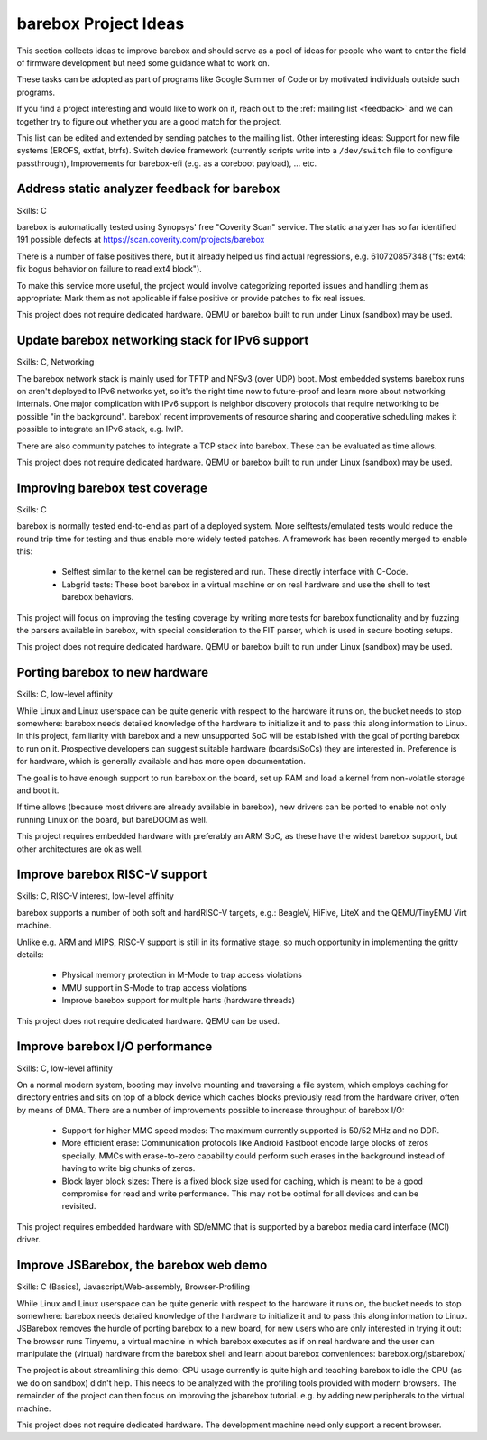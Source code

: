 #####################
barebox Project Ideas
#####################

This section collects ideas to improve barebox and should serve as a pool
of ideas for people who want to enter the field of firmware development
but need some guidance what to work on.

These tasks can be adopted as part of programs like Google Summer of Code
or by motivated individuals outside such programs.

If you find a project interesting and would like to work on it, reach out
to the :ref:`mailing list <feedback>` and we can together
try to figure out whether you are a good match for the project.

This list can be edited and extended by sending patches to the mailing list.
Other interesting ideas: Support for new file systems (EROFS, extfat, btrfs).
Switch device framework (currently scripts write into a ``/dev/switch`` file
to configure passthrough), Improvements for barebox-efi (e.g. as a coreboot
payload), ... etc.

Address static analyzer feedback for barebox
============================================

Skills: C

barebox is automatically tested using Synopsys' free "Coverity Scan" service.
The static analyzer has so far identified 191 possible defects at
https://scan.coverity.com/projects/barebox

There is a number of false positives there, but it already helped us
find actual regressions, e.g. 610720857348 ("fs: ext4: fix bogus behavior
on failure to read ext4 block").

To make this service more useful, the project would involve categorizing
reported issues and handling them as appropriate: Mark them as not applicable
if false positive or provide patches to fix real issues.

This project does not require dedicated hardware. QEMU or barebox built
to run under Linux (sandbox) may be used.

Update barebox networking stack for IPv6 support
================================================

Skills: C, Networking

The barebox network stack is mainly used for TFTP and NFSv3 (over UDP) boot.
Most embedded systems barebox runs on aren't deployed to IPv6 networks yet,
so it's the right time now to future-proof and learn more about networking
internals. One major complication with IPv6 support is neighbor discovery
protocols that require networking to be possible "in the background".
barebox' recent improvements of resource sharing and cooperative scheduling
makes it possible to integrate an IPv6 stack, e.g. lwIP.

There are also community patches to integrate a TCP stack into barebox.
These can be evaluated as time allows.

This project does not require dedicated hardware. QEMU or barebox built
to run under Linux (sandbox) may be used.

Improving barebox test coverage
===============================

Skills: C

barebox is normally tested end-to-end as part of a deployed system.
More selftests/emulated tests would reduce the round trip time for testing
and thus enable more widely tested patches. A framework has been recently
merged to enable this:

    * Selftest similar to the kernel can be registered and run. These
      directly interface with C-Code.
    * Labgrid tests: These boot barebox in a virtual machine or on real
      hardware and use the shell to test barebox behaviors.

This project will focus on improving the testing coverage by writing more
tests for barebox functionality and by fuzzing the parsers available in
barebox, with special consideration to the FIT parser, which is used in
secure booting setups.

This project does not require dedicated hardware. QEMU or barebox built
to run under Linux (sandbox) may be used.

Porting barebox to new hardware
===============================

Skills: C, low-level affinity

While Linux and Linux userspace can be quite generic with respect to the
hardware it runs on, the bucket needs to stop somewhere: barebox needs
detailed knowledge of the hardware to initialize it and to pass this
along information to Linux. In this project, familiarity with barebox
and a new unsupported SoC will be established with the goal of porting
barebox to run on it. Prospective developers can suggest suitable
hardware (boards/SoCs) they are interested in. Preference is for
hardware, which is generally available and has more open documentation.

The goal is to have enough support to run barebox on the board, set up
RAM and load a kernel from non-volatile storage and boot it.

If time allows (because most drivers are already available in barebox),
new drivers can be ported to enable not only running Linux on the board,
but bareDOOM as well.

This project requires embedded hardware with preferably an ARM SoC, as
these have the widest barebox support, but other architectures are ok
as well.

Improve barebox RISC-V support
==============================

Skills: C, RISC-V interest, low-level affinity

barebox supports a number of both soft and hardRISC-V targets,
e.g.: BeagleV, HiFive, LiteX and the QEMU/TinyEMU Virt machine.

Unlike e.g. ARM and MIPS, RISC-V support is still in its formative
stage, so much opportunity in implementing the gritty details:

    - Physical memory protection in M-Mode to trap access violations
    - MMU support in S-Mode to trap access violations
    - Improve barebox support for multiple harts (hardware threads)

This project does not require dedicated hardware. QEMU can be used.

Improve barebox I/O performance
===============================

Skills: C, low-level affinity

On a normal modern system, booting may involve mounting and traversing
a file system, which employs caching for directory entries and sits
on top of a block device which caches blocks previously read from the
hardware driver, often by means of DMA. There are a number of improvements
possible to increase throughput of barebox I/O:

    - Support for higher MMC speed modes: The maximum currently supported
      is 50/52 MHz and no DDR.
    - More efficient erase: Communication protocols like Android Fastboot
      encode large blocks of zeros specially. MMCs with erase-to-zero
      capability could perform such erases in the background instead
      of having to write big chunks of zeros.
    - Block layer block sizes: There is a fixed block size used for
      caching, which is meant to be a good compromise for read
      and write performance. This may not be optimal for all devices
      and can be revisited.

This project requires embedded hardware with SD/eMMC that is supported
by a barebox media card interface (MCI) driver.

Improve JSBarebox, the barebox web demo
=======================================

Skills: C (Basics), Javascript/Web-assembly, Browser-Profiling

While Linux and Linux userspace can be quite generic with respect to the
hardware it runs on, the bucket needs to stop somewhere: barebox needs
detailed knowledge of the hardware to initialize it and to pass this
along information to Linux. JSBarebox removes the hurdle of porting
barebox to a new board, for new users who are only interested in
trying it out: The browser runs Tinyemu, a virtual machine in which
barebox executes as if on real hardware and the user can manipulate the
(virtual) hardware from the barebox shell and learn about barebox
conveniences: barebox.org/jsbarebox/

The project is about streamlining this demo: CPU usage currently is
quite high and teaching barebox to idle the CPU (as we do on sandbox)
didn't help. This needs to be analyzed with the profiling tools
provided with modern browsers. The remainder of the project can then
focus on improving the jsbarebox tutorial. e.g. by adding new
peripherals to the virtual machine.

This project does not require dedicated hardware. The development
machine need only support a recent browser.
